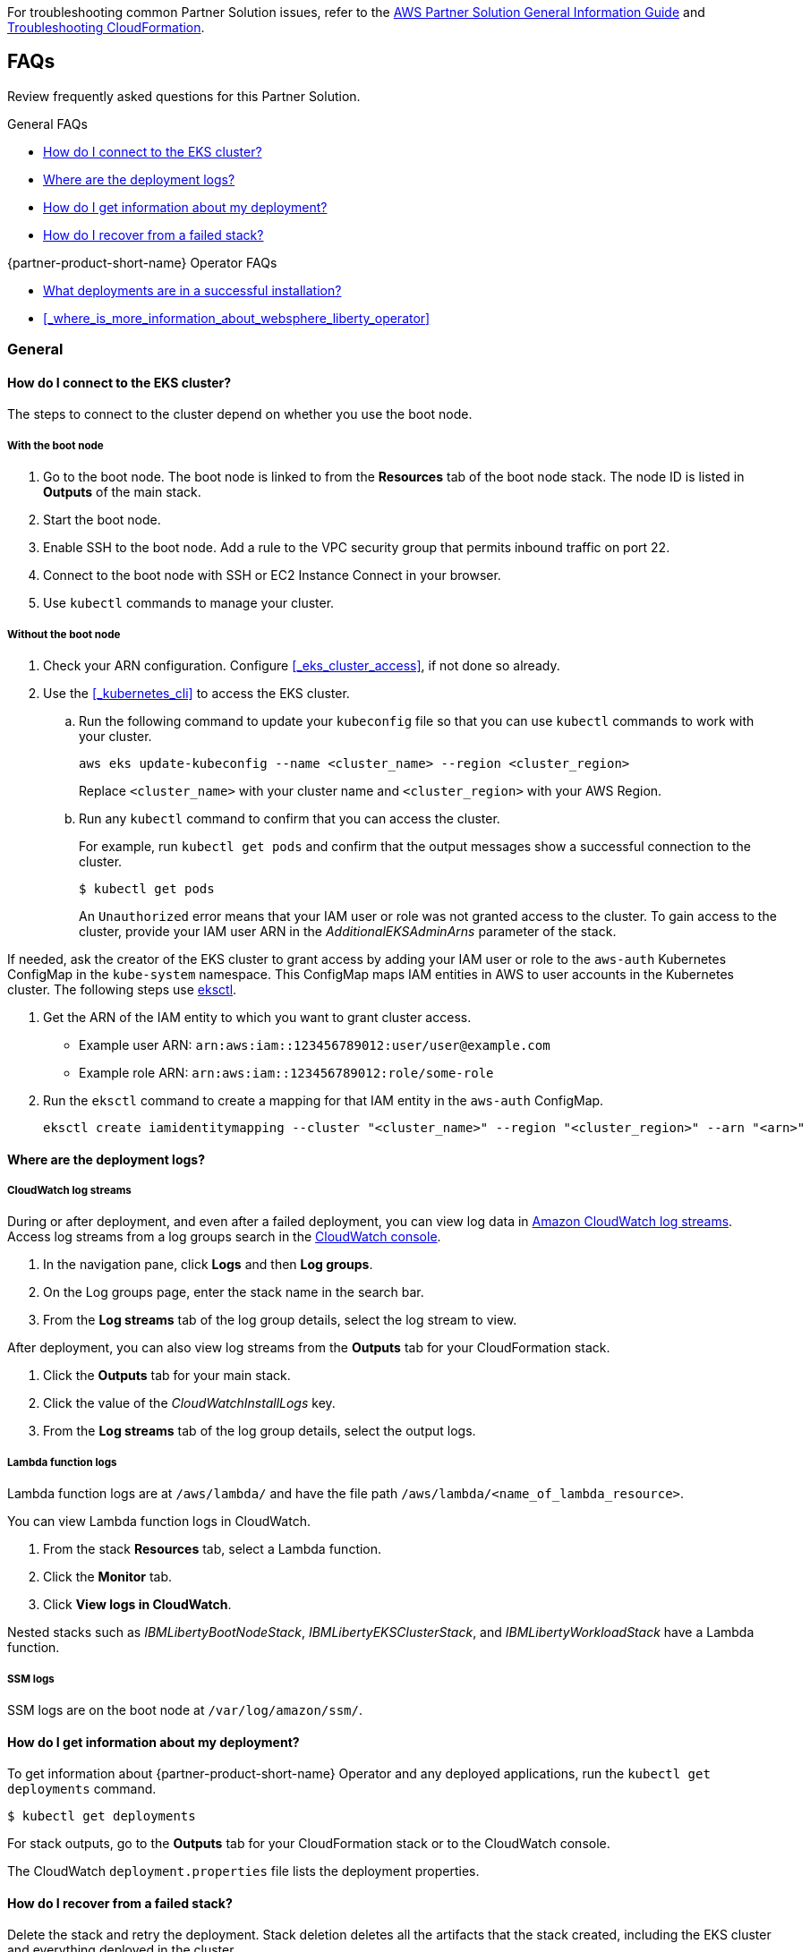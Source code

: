 // Add any unique troubleshooting steps here.

For troubleshooting common Partner Solution issues, refer to the https://fwd.aws/rA69w?[AWS Partner Solution General Information Guide^] and https://docs.aws.amazon.com/AWSCloudFormation/latest/UserGuide/troubleshooting.html[Troubleshooting CloudFormation^].


== FAQs

Review frequently asked questions for this Partner Solution.

.General FAQs
* <<#_how_do_i_connect_to_the_eks_cluster>>
* <<#_where_are_the_deployment_logs>>
* <<#_how_do_i_get_information_about_my_deployment>>
* <<#_how_do_i_recover_from_a_failed_stack>>

.{partner-product-short-name} Operator FAQs
* <<#_what_deployments_are_in_a_successful_installation>>
* <<#_where_is_more_information_about_websphere_liberty_operator>>

=== General

==== How do I connect to the EKS cluster?

The steps to connect to the cluster depend on whether you use the boot node.

===== With the boot node

. Go to the boot node. The boot node is linked to from the **Resources** tab of the boot node stack. The node ID is listed in **Outputs** of the main stack.
. Start the boot node.
. Enable SSH to the boot node. Add a rule to the VPC security group that permits inbound traffic on port 22.
. Connect to the boot node with SSH or EC2 Instance Connect in your browser.
. Use `kubectl` commands to manage your cluster.

===== Without the boot node

. Check your ARN configuration. Configure <<#_eks_cluster_access>>, if not done so already.
. Use the <<#_kubernetes_cli>> to access the EKS cluster.
+
.. Run the following command to update your `kubeconfig` file so that you can use `kubectl` commands to work with your cluster.
+
----
aws eks update-kubeconfig --name <cluster_name> --region <cluster_region>
----
+
Replace `<cluster_name>` with your cluster name and `<cluster_region>` with your AWS Region.
.. Run any `kubectl` command to confirm that you can access the cluster.
+
For example, run `kubectl get pods` and confirm that the output messages show a successful connection to the cluster.
+
----
$ kubectl get pods
----
+
An `Unauthorized` error means that your IAM user or role was not granted access to the cluster. To gain access to the cluster, provide your IAM user ARN in the _AdditionalEKSAdminArns_ parameter of the stack.

If needed, ask the creator of the EKS cluster to grant access by adding your IAM user or role to the `aws-auth` Kubernetes ConfigMap in the `kube-system` namespace. This ConfigMap maps IAM entities in AWS to user accounts in the Kubernetes cluster. The following steps use https://docs.aws.amazon.com/eks/latest/userguide/eksctl.html[eksctl].

. Get the ARN of the IAM entity to which you want to grant cluster access.
+
* Example user ARN: `arn:aws:iam::123456789012:user/user@example.com`
* Example role ARN: `arn:aws:iam::123456789012:role/some-role`
. Run the `eksctl` command to create a mapping for that IAM entity in the `aws-auth` ConfigMap.
+
----
eksctl create iamidentitymapping --cluster "<cluster_name>" --region "<cluster_region>" --arn "<arn>"
----


==== Where are the deployment logs?

===== CloudWatch log streams

During or after deployment, and even after a failed deployment, you can view log data in https://docs.aws.amazon.com/AmazonCloudWatch/latest/logs/Working-with-log-groups-and-streams.html[Amazon CloudWatch log streams]. Access log streams from a log groups search in the https://console.aws.amazon.com/cloudwatch/[CloudWatch console].

. In the navigation pane, click *Logs* and then *Log groups*.
. On the Log groups page, enter the stack name in the search bar.
. From the *Log streams* tab of the log group details, select the log stream to view.

After deployment, you can also view log streams from the *Outputs* tab for your CloudFormation stack.

. Click the *Outputs* tab for your main stack.
. Click the value of the _CloudWatchInstallLogs_ key.
. From the *Log streams* tab of the log group details, select the output logs.

===== Lambda function logs

Lambda function logs are at `/aws/lambda/` and have the file path `/aws/lambda/<name_of_lambda_resource>`.

You can view Lambda function logs in CloudWatch.

. From the stack *Resources* tab, select a Lambda function.
. Click the *Monitor* tab.
. Click *View logs in CloudWatch*.

Nested stacks such as _IBMLibertyBootNodeStack_, _IBMLibertyEKSClusterStack_, and _IBMLibertyWorkloadStack_ have a Lambda function.

===== SSM logs

SSM logs are on the boot node at `/var/log/amazon/ssm/`.


==== How do I get information about my deployment?

To get information about {partner-product-short-name} Operator and any deployed applications, run the `kubectl get deployments` command.
----
$ kubectl get deployments
----

For stack outputs, go to the *Outputs* tab for your CloudFormation stack or to the CloudWatch console.

The CloudWatch `deployment.properties` file lists the deployment properties.


==== How do I recover from a failed stack?

Delete the stack and retry the deployment. Stack deletion deletes all the artifacts that the stack created, including the EKS cluster and everything deployed in the cluster.

Stack deletion might fail due to timeouts or resource dependencies. Try to delete the failed stack again. If you installed any external components after the deployment, like Ingress, then those resources are not deleted and might prevent stack deletion. In which case, try to manually delete the resources that prevent stack deletion.


=== {partner-product-short-name} Operator


==== What deployments are in a successful installation?

The `kubectl get deployments` command lists the deployments. The application name and its namespace depend on your input. If you did not deploy an application, then no application or cert-manager deployments are in your list.

----
$ kubectl get deployments -A

NAMESPACE    NAME

default      websphereliberty-app-sample
kube-system  coredns
olm          catalog-operator
olm          olm-operator
olm          packageserver
operators    cert-manager
operators    cert-manager-cainjector
operators    cert-manager-webhook
operators    wlo-controller-manager
----


==== Where is more information about {partner-product-short-name} Operator?

See the {partner-product-short-name} Operator documentation.

* https://www.ibm.com/docs/SSEQTP_liberty/opr/ae/cfg-t-viewstatus.html[Viewing operator application status]
* https://www.ibm.com/docs/SSEQTP_liberty/opr/ae/t-troubleshooting.html[Troubleshooting WebSphere Liberty operators]


== Customer support

For {partner-product-short-name} issues, open a Support Ticket with IBM Support and add information that can help IBM Support troubleshoot and fix the problem.

. Click *Open a case* on the https://www.ibm.com/mysupport/s/topic/0TO500000001DQQGA2/websphere-application-server[WebSphere Application Server support] or https://www.ibm.com/mysupport/s/[Let's troubleshoot] page.
. Add information that can help IBM Support determine the cause of the error.
+
In the ticket, describe the error. If the error is difficult to describe, then provide a screen capture of the error. Also, provide pertinent information, such as a description of your cluster configuration and the component that is failing or having issues.
+
The <<#_where_are_the_deployment_logs>> FAQ explains how to find deployment logs. See https://www.ibm.com/docs/SSEQTP_liberty/opr/ae/t-troubleshooting.html#t-troubleshooting__must-gather[Gathering information about clusters with MustGather] to learn how to use MustGather to collect information for a Support Ticket.


//== Resources
// Uncomment section and add links to any external resources that are specified by the partner.
